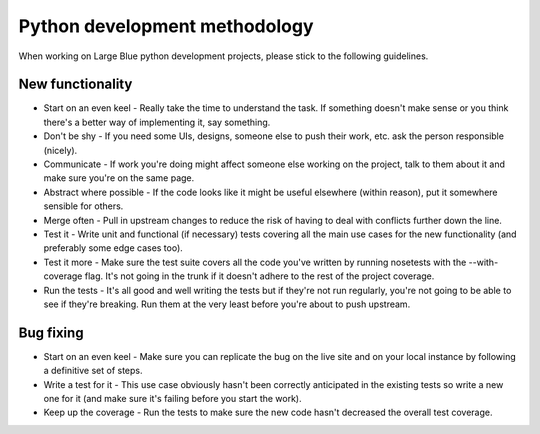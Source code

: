 Python development methodology
==============================

When working on Large Blue python development projects, please stick to the
following guidelines.


New functionality
-----------------

- Start on an even keel - Really take the time to understand the task. If
  something doesn't make sense or you think there's a better way of
  implementing it, say something.
- Don't be shy - If you need some UIs, designs, someone else to push their
  work, etc. ask the person responsible (nicely).
- Communicate - If work you're doing might affect someone else working on the
  project, talk to them about it and make sure you're on the same page.
- Abstract where possible - If the code looks like it might be useful elsewhere
  (within reason), put it somewhere sensible for others.
- Merge often - Pull in upstream changes to reduce the risk of having to deal
  with conflicts further down the line.
- Test it - Write unit and functional (if necessary) tests covering all the main
  use cases for the new functionality (and preferably some edge cases too).
- Test it more - Make sure the test suite covers all the code you've written by
  running nosetests with the --with-coverage flag. It's not going in the trunk
  if it doesn't adhere to the rest of the project coverage.
- Run the tests - It's all good and well writing the tests but if they're not
  run regularly, you're not going to be able to see if they're breaking. Run
  them at the very least before you're about to push upstream.

Bug fixing
----------

- Start on an even keel - Make sure you can replicate the bug on the live site
  and on your local instance by following a definitive set of steps.
- Write a test for it - This use case obviously hasn't been correctly
  anticipated in the existing tests so write a new one for it (and make sure
  it's failing before you start the work).
- Keep up the coverage - Run the tests to make sure the new code hasn't
  decreased the overall test coverage.
